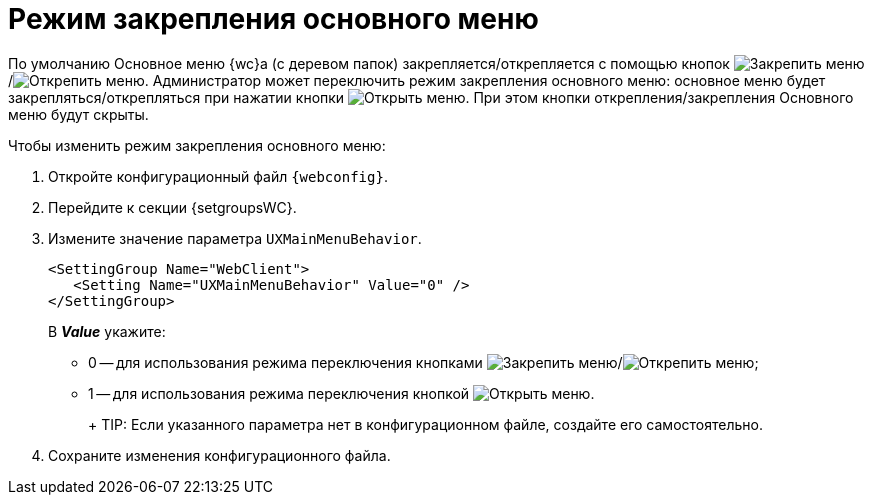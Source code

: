 = Режим закрепления основного меню

По умолчанию Основное меню {wc}а (с деревом папок) закрепляется/открепляется с помощью кнопок image:buttons/pinMenu.png[Закрепить меню]/image:buttons/unpinMenu.png[Открепить меню]. Администратор может переключить режим закрепления основного меню: основное меню будет закрепляться/открепляться при нажатии кнопки image:buttons/openMenu.png[Открыть меню]. При этом кнопки открепления/закрепления Основного меню будут скрыты.

.Чтобы изменить режим закрепления основного меню:
. Откройте конфигурационный файл `{webconfig}`.
. Перейдите к секции {setgroupsWC}.
. Измените значение параметра `UXMainMenuBehavior`.
+
[source,]
----
<SettingGroup Name="WebClient">
   <Setting Name="UXMainMenuBehavior" Value="0" />
</SettingGroup>
----
+
В *_Value_* укажите:

* 0 -- для использования режима переключения кнопками image:buttons/pinMenu.png[Закрепить меню]/image:buttons/unpinMenu.png[Открепить меню];
* 1 -- для использования режима переключения кнопкой image:buttons/openMenu.png[Открыть меню].
+
+
TIP: Если указанного параметра нет в конфигурационном файле, создайте его самостоятельно.
+
. Сохраните изменения конфигурационного файла.
